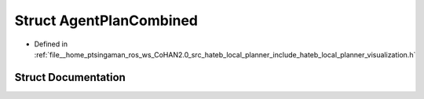 .. _exhale_struct_structhateb__local__planner_1_1AgentPlanCombined:

Struct AgentPlanCombined
========================

- Defined in :ref:`file__home_ptsingaman_ros_ws_CoHAN2.0_src_hateb_local_planner_include_hateb_local_planner_visualization.h`


Struct Documentation
--------------------


.. doxygenstruct:: hateb_local_planner::AgentPlanCombined
   :project: CoHAN2.0
   :members:
   :protected-members:
   :undoc-members:
   :private-members: